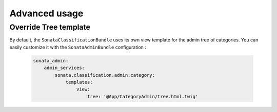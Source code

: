 .. index::
    single: Configuration

Advanced usage
==============

Override Tree template
----------------------

By default, the ``SonataClassificationBundle`` uses its own view template for the admin tree of categories.
You can easily customize it with the ``SonataAdminBundle`` configuration :

    .. code-block:: yaml

        sonata_admin:
            admin_services:
                sonata.classification.admin.category:
                    templates:
                        view:
                            tree: '@App/CategoryAdmin/tree.html.twig'

